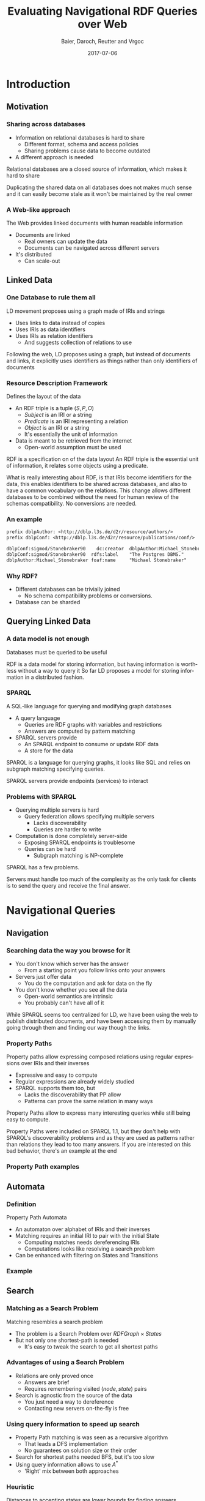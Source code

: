 #+Title: Evaluating Navigational RDF Queries over Web
#+Author: Baier, Daroch, Reutter and Vrgoc
#+Email: {jabaier,jreutter,dvrgoc}@ing.puc.cl, ddaroch@uc.cl
#+Web: doge.ing.puc.cl/Dietrich/Slides/evaluating_nav_queries
#+Language: en
#+Date: 2017-07-06

* Setup                                                            :noexport:
#+SEQ_TODO: TODO REVIEW | DONE
#+REVEAL_ROOT: http://localhost:8000
#+REVEAL_HEAD_PREAMBLE: <script type='text/javascript' src='https://cdnjs.cloudflare.com/ajax/libs/d3/4.9.1/d3.min.js'></script>

# ##Local Variables:
# ##eval: (add-hook 'after-save-hook (org-reveal-export-to-html))
# ##eval: (add-hook 'after-save-hook (org-pandoc-export-to-beamer-pdf))
# ##End:


* Config                                                          :noexport:
#+STARTUP: overview

** Numbering
#+OPTIONS: toc:nil
# Remove numbering from sections and subsections
#+OPTIONS: num:nil

** Reveal
#+REVEAL_HLEVEL: 2
#+REVEAL_SPEED: 2
#+OPTIONS: reveal_slide_number:h.v

# Adding plugings without their dependencies might break your slides
#+REVEAL_EXTRA_JS: { src: 'plugin/math/math.js', async: true }, { src: 'plugin/zoom-js/zoom.js', async: true }
#+REVEAL_PLUGINS: (highlight markdown notes)


*** Looks
 #+REVEAL_TRANS: slide
 # Theme (black moon night blood)
 #+REVEAL_THEME: black
 # Target 1366x768, 16:9 and not far from 1024x768 widely used on projectors
 #+OPTIONS: reveal_width:1366 reveal_height:768
 # #+REVEAL_EXTRA_CSS: custom.css
*** Reveal
 #+OPTIONS: reveal_center:t
 #+OPTIONS: reveal_progress:t
 #+OPTIONS: reveal_history:nil
 #+OPTIONS: reveal_control:t
 #+OPTIONS: reveal_rolling_links:t
 #+OPTIONS: reveal_keyboard:t
 #+OPTIONS: reveal_overview:nil

** Beamer
#+BEAMER_THEME: Rochester [height=20pt]
# #+LATEX_HEADER: \usepackage{verbatim}

# #+OPTIONS: H:2
# #+OPTIONS:   H:3 num:t toc:t \n:nil @:t ::t |:t ^:t -:t f:t *:t <:t


* Introduction
  :PROPERTIES:
  :reveal_background: images/lod-1080-fade.png
  :reveal_background_trans: slide
  :END:

** Motivation
*** Sharing across databases

		#+ATTR_REVEAL: :frag (appear)
		- Information on relational databases is hard to share
			- Different format, schema and access policies
			- Sharing problems cause data to become outdated
		- A different approach is needed


#+LaTeX: \note{
#+BEGIN_NOTES
Relational databases are a closed source of information, which makes it hard to
share

Duplicating the shared data on all databases does not makes much sense
 and it can easily become stale as it won't be maintained by the real owner
#+END_NOTES
#+LaTeX: }

*** A Web-like approach
		The Web provides linked documents with human readable information

		#+ATTR_REVEAL: :frag (appear)
		- Documents are linked
			- Real owners can update the data
			- Documents can be navigated across different servers
		- It's distributed
			- Can scale-out

** Linked Data
*** One Database to rule them all
		LD movement proposes using a graph made of IRIs and strings

		#+ATTR_REVEAL: :frag (appear)
		- Uses links to data instead of copies
		- Uses IRIs as data identifiers
		- Uses IRIs as relation identifiers
			- And suggests collection of relations to use


#+LaTeX: \note{
#+BEGIN_NOTES
Following the web, LD proposes using a graph, but instead of documents and
links, it explicitly uses identifiers as things rather than only identifiers of
documents
#+END_NOTES
#+LaTeX: }

*** Resource Description Framework
		Defines the layout of the data

		#+ATTR_REVEAL: :frag (appear)
		- An RDF triple is a tuple $(S, P, O)$
			- $Subject$   is an IRI or a string
			- $Predicate$ is an IRI representing a relation
			- $Object$    is an IRI or a string
		  - It's essentially the unit of information
		- Data is meant to be retrieved from the internet
			- Open-world assumption must be used


#+LaTeX: \note{
#+BEGIN_NOTES
RDF is a specification on of the data layout
An RDF triple is the essential unit of information, it relates some objects
using a predicate.

What is really interesting about RDF, is that IRIs become identifiers for
the data, this enables identifiers to be shared across databases, and also to
have a common vocabulary on the relations.
This change allows different databases to be combined without the need for human
review of the schemas compatibility. No conversions are needed.
#+END_NOTES
#+LaTeX: }

*** An example
#+BEGIN_SRC txt
prefix dblpAuthor: <http://dblp.l3s.de/d2r/resource/authors/>
prefix dblpConf: <http://dblp.l3s.de/d2r/resource/publications/conf/>

dblpConf:sigmod/Stonebraker90    dc:creator  dblpAuthor:Michael_Stonebraker  .
dblpConf:sigmod/Stonebraker90  rdfs:label    "The Postgres DBMS."            .
dblpAuthor:Michael_Stonebraker foaf:name     "Michael Stonebraker"           .
#+END_SRC

*** Why RDF?

		#+ATTR_REVEAL: :frag (appear)
		- Different databases can be trivially joined
			- No schema compatibility problems or conversions.
		- Database can be sharded

** Querying Linked Data
*** A data model is not enough
		Databases must be queried to be useful


#+LaTeX: \note{
#+BEGIN_NOTES
RDF is a data model for storing information, but having information is worthless
without a way to query it
So far LD proposes a model for storing information in a distributed fashion.
#+END_NOTES
#+LaTeX: }


*** SPARQL
		A SQL-like language for querying and modifying graph databases

		#+ATTR_REVEAL: :frag (appear)
		- A query language
			- Queries are RDF graphs with variables and restrictions
			- Answers are computed by pattern matching
		- SPARQL servers provide
			- An SPARQL endpoint to consume or update RDF data
			- A store for the data


#+LaTeX: \note{
#+BEGIN_NOTES
SPARQL is a language for querying graphs, it looks like SQL and relies on
subgraph matching specifying queries.

SPARQL servers provide endpoints (services) to interact
#+END_NOTES
#+LaTeX: }


*** Problems with SPARQL

		#+ATTR_REVEAL: :frag (appear)
		- Querying multiple servers is hard
			- Query federation allows specifying multiple servers
				- Lacks discoverability
				- Queries are harder to write
		- Computation is done completely server-side
			- Exposing SPARQL endpoints is troublesome
			- Queries can be hard
				- Subgraph matching is NP-complete


#+LaTeX: \note{
#+BEGIN_NOTES
SPARQL has a few problems.

Servers must handle too much of the complexity as the only task for clients is
to send the query and receive the final answer.
#+END_NOTES
#+LaTeX: }

* Navigational Queries
** Navigation
*** Searching data the way you browse for it

		#+ATTR_REVEAL: :frag (appear)
		- You don't know which server has the answer
			- From a starting point you follow links onto your answers
		- Servers just offer data
			- You do the computation and ask for data on the fly
		- You don't know whether you see all the data
			- Open-world semantics are intrinsic
			- You probably can't have all of it


#+LaTeX: \note{
#+BEGIN_NOTES
While SPARQL seems too centralized for LD, we have been using the web to publish
distributed documents, and have been accessing them by manually going through
them and finding our way though the links.
#+END_NOTES
#+LaTeX: }

*** Property Paths
		Property paths allow expressing composed relations using regular expressions
		over IRIs and their inverses

		#+ATTR_REVEAL: :frag (appear)
		- Expressive and easy to compute
		- Regular expressions are already widely studied
		- SPARQL supports them too, but
			- Lacks the discoverability that PP allow
			- Patterns can prove the same relation in many ways


#+LaTeX: \note{
#+BEGIN_NOTES
Property Paths allow to express many interesting queries while still being easy
to compute.

Property Paths were included on SPARQL 1.1, but they don't help with SPARQL's
discoverability problems and as they are used as patterns rather than relations
they lead to too many answers.
If you are interested on this bad behavior, there's an example at the end
#+END_NOTES
#+LaTeX: }


*** Property Path examples

#+BEGIN_LaTeX
\begin{align*}
(successor)^*&  \\
(children + parent^{-})& \cdot name  \\
(creator^{-} \cdot creator)^+& \cdot name  \\
(acted\_in \cdot acted\_in^{-})^+& \cdot directed \cdot name
\end{align*}
#+END_LaTeX


** Automata
*** Definition
		Property Path Automata

		#+ATTR_REVEAL: :frag (appear)
		- An automaton over alphabet of IRIs and their inverses
		- Matching requires an initial IRI to pair with the initial State
			- Computing matches needs dereferencing IRIs
			- Computations looks like resolving a search problem
		- Can be enhanced with filtering on States and Transitions

*** Example

#+reveal_html: <img class="figure" src="graphics/coauth-name.png"/>
#+LaTeX: \center\includegraphics[width=\textwidth]{graphics/coauth-name.png}

** Search
*** Matching as a Search Problem
		Matching resembles a search problem

		#+ATTR_REVEAL: :frag (appear)
		- The problem is a Search Problem over $RDFGraph \times States$
		- But not only one shortest-path is needed
			- It's easy to tweak the search to get all shortest paths

*** Advantages of using a Search Problem

		#+ATTR_REVEAL: :frag (appear)
		- Relations are only proved once
			- Answers are brief
			- Requires remembering visited $(node, state)$ pairs
		- Search is agnostic from the source of the data
			- You just need a way to dereference
			- Contacting new servers on-the-fly is free

*** Using query information to speed up search

		#+ATTR_REVEAL: :frag (appear)
		- Property Path matching is was seen as a recursive algorithm
			- That leads a DFS implementation
			- No guarantees on solution size or their order
		- Search for shortest paths needed BFS, but it's too slow
		- Using query information allows to use $A^*$
			- 'Right' mix between both approaches

*** Heuristic
		Distances to accepting states are lower bounds for finding answers

#+reveal_html: <img class="fragment figure" src="graphics/coauth-name-h.png"/>
#+LaTeX: \pause\center\includegraphics[width=\textwidth]{graphics/coauth-name-h.png}


*** Implementation details

		#+ATTR_REVEAL: :frag (appear)
		 - Parallel expansions
			 - Instead of expand the top f-value, try to expand all of them
			 - A Message-passing implementation would do even better
		 - The heuristic can be precomputed
			 - Little gain as CPU is far from being a constraint
		 - Early goal declaration
			 - Declare goals when before adding nodes to the queue
			 - Avoid adding dead-end nodes
				 - Implemented by modifying the heuristic


*** Heuristic for using Early Expansions
		Expanding a $(node, state)$ discovers nodes paired with successor states

#+reveal_html: <img class="figure" src="graphics/coauth-name-h.png"/>
#+reveal_html: <img class="fragment figure" src="graphics/coauth-name-sh.png"/>
#+LaTeX: \center\includegraphics[width=\textwidth]{graphics/coauth-name-h.png}
#+LaTeX: \pause\center\includegraphics[width=\textwidth]{graphics/coauth-name-sh.png}


#+LaTeX: \note{
#+BEGIN_NOTES
This is similar to the path-max idea that a node can only be as promising as the
nodes it leads to considering the cost to reach them.
#+END_NOTES
#+LaTeX: }


** Evaluation
*** Experiment setup
		- Search bounds
			- Stop if $1000$ answers are found
			- Stop if $100000$ triples are retrieved
			- Stop after $10$ minutes searching
		- Ran on i5-4670 quad-core with 4GiB RAM
		- Servers queried
			- YAGO
			- DBLP
			- DBpedia
			- LinkedMovie Database

*** Sample query - CoAuthor
#+reveal_html: <img class="figure" src="graphics/q1.png"/>
#+LaTeX: \center\includegraphics[width=0.8\textwidth]{graphics/q1.pdf}

*** Sample query - Bacon Number
#+reveal_html: <img class="figure" src="graphics/q2.png"/>
#+LaTeX: \center\includegraphics[width=0.8\textwidth]{graphics/q2.pdf}

*** Sample query - NATO
#+reveal_html: <img class="figure" src="graphics/q3.png"/>
#+LaTeX: \center\includegraphics[width=0.8\textwidth]{graphics/q3.pdf}

*** TODO Results summary
		<TODO>

*** Experiment discussion
		- Little CPU needed
		- Memory used is linear on the dereferenced data
		- Time dominated by dereference time
			- It's important to do good and parallel scheduling
		- Optimizing dereference should yield to vast improvements
			- Parallel and reusable connections
			- Compression
			- Simple queries (Subset of Linked Data Fragments)

* Questions
* Extra
** TODO Informed search is superior
** TODO Heuristic optimization demo
** TODO Evaluation
*** TODO Experiments
Experiments are available on the repo
** Paths prove relation
*** Computing all of them seems pointless
		Looking for all patterns that match can be too much
		 #+ATTR_REVEAL: :frag (appear)
		 - A toy database:
			 - Alphabet and a less than relation
		 - Which patterns match $a \cdot lessThan^* \cdot X$?
			 - a < z
			 - a < b < c < ... < z
			 - There's one match per subset of $\{b..y\}$
		 - Less or equal leads to infinite matches!
		 - Is the data flawed?
			 - On the internet you won't control it. You must avoid this

* Thanks
* Old                                                             :noexport:

#+BEGIN_NOTES
Imagine you are given a flash drive with the contents of the internet, but at
the cost of not having internet anymore. Would that be useful?
Great part of the value of the internet is on being able to access living
information. Most of the information on that flash drive will become irrelevant
or stale
Databases face a similar problem, they don't usually have access to the outside
world.
#+END_NOTES
